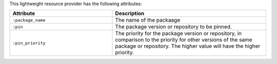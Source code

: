.. The contents of this file are included in multiple topics.
.. This file should not be changed in a way that hinders its ability to appear in multiple documentation sets.

This lightweight resource provider has the following attributes:

.. list-table::
   :widths: 200 300
   :header-rows: 1

   * - Attribute
     - Description
   * - ``:package_name``
     - The name of the packaage
   * - ``:pin``
     - The package version or repository to be pinned.
   * - ``:pin_priority``
     - The priority for the package version or repository, in comparison to the priority for other versions of the same package or repository. The higher value will have the higher priority.
